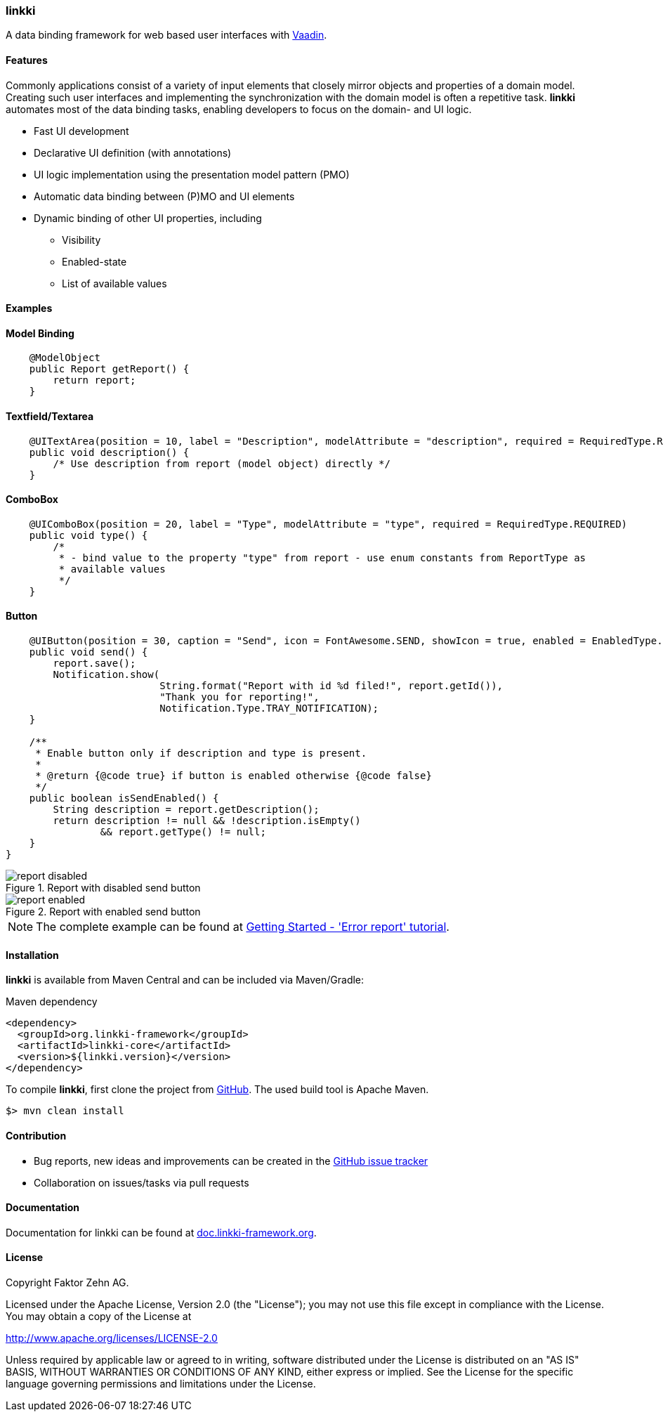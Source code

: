 === linkki

A data binding framework for web based user interfaces with https://vaadin.com/home[Vaadin].

==== Features

Commonly applications consist of a variety of input elements that closely mirror objects and properties of a domain model. Creating such user interfaces and implementing the synchronization with the domain model is often a repetitive task. *linkki* automates most of the data binding tasks, enabling developers to focus on the domain- and UI logic.

* Fast UI development
* Declarative UI definition (with annotations)
* UI logic implementation using the presentation model pattern (PMO)
* Automatic data binding between (P)MO and UI elements
* Dynamic binding of other UI properties, including
** Visibility
** Enabled-state
** List of available values

==== Examples

==== Model Binding
[source,java]

----
    @ModelObject
    public Report getReport() {
        return report;
    }
----

==== Textfield/Textarea
[source,java]

----
    @UITextArea(position = 10, label = "Description", modelAttribute = "description", required = RequiredType.REQUIRED, rows = 5, columns = 50)
    public void description() {
        /* Use description from report (model object) directly */
    }
----

==== ComboBox
[source,java]

----
    @UIComboBox(position = 20, label = "Type", modelAttribute = "type", required = RequiredType.REQUIRED)
    public void type() {
        /*
         * - bind value to the property "type" from report - use enum constants from ReportType as
         * available values
         */
    }
----

==== Button
[source,java]

----
    @UIButton(position = 30, caption = "Send", icon = FontAwesome.SEND, showIcon = true, enabled = EnabledType.DYNAMIC)
    public void send() {
        report.save();
        Notification.show(
                          String.format("Report with id %d filed!", report.getId()),
                          "Thank you for reporting!",
                          Notification.Type.TRAY_NOTIFICATION);
    }

    /**
     * Enable button only if description and type is present.
     *
     * @return {@code true} if button is enabled otherwise {@code false}
     */
    public boolean isSendEnabled() {
        String description = report.getDescription();
        return description != null && !description.isEmpty()
                && report.getType() != null;
    }
}
----
:images: doc/src/main/jbake/assets/images/content

.Report with disabled send button
image::{images}/report_disabled.png[]

.Report with enabled send button
image::{images}/report_enabled.png[]


NOTE: The complete example can be found at http://doc.linkki-framework.org/linkki-1.0-SNAPSHOT/02_getting-started/01_error_report.html[Getting Started - 'Error report' tutorial].


==== Installation

*linkki* is available from Maven Central and can be included via Maven/Gradle:

.Maven dependency
[source,xml]
----
<dependency>
  <groupId>org.linkki-framework</groupId>
  <artifactId>linkki-core</artifactId>
  <version>${linkki.version}</version>
</dependency>
----

To compile *linkki*, first clone the project from https://github.com/linkki-framework/linkki-core[GitHub]. The used build tool is Apache Maven.
[source,bash]
----
$> mvn clean install
----

==== Contribution

* Bug reports, new ideas and improvements can be created in the https://github.com/linkki-framework/linkki-core/issues[GitHub issue tracker]
* Collaboration on issues/tasks via pull requests


==== Documentation

Documentation for linkki can be found at http://doc.linkki-framework.org[doc.linkki-framework.org].


==== License

Copyright Faktor Zehn AG.

Licensed under the Apache License, Version 2.0 (the "License");
you may not use this file except in compliance with the License.
You may obtain a copy of the License at

http://www.apache.org/licenses/LICENSE-2.0

Unless required by applicable law or agreed to in writing, software
distributed under the License is distributed on an "AS IS" BASIS,
WITHOUT WARRANTIES OR CONDITIONS OF ANY KIND, either express or implied.
See the License for the specific language governing permissions and
limitations under the License.
